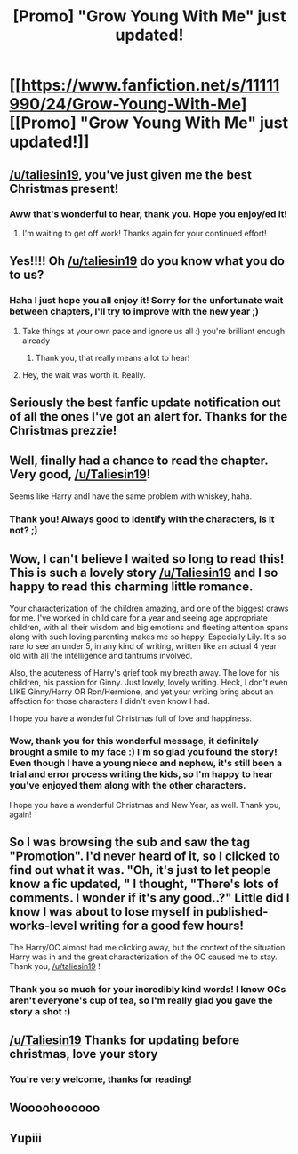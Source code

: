 #+TITLE: [Promo] "Grow Young With Me" just updated!

* [[https://www.fanfiction.net/s/11111990/24/Grow-Young-With-Me][[Promo] "Grow Young With Me" just updated!]]
:PROPERTIES:
:Author: PFKMan23
:Score: 41
:DateUnix: 1482233084.0
:DateShort: 2016-Dec-20
:FlairText: Promotion
:END:

** [[/u/taliesin19]], you've just given me the best Christmas present!
:PROPERTIES:
:Score: 11
:DateUnix: 1482253294.0
:DateShort: 2016-Dec-20
:END:

*** Aww that's wonderful to hear, thank you. Hope you enjoy/ed it!
:PROPERTIES:
:Author: Taliesin19
:Score: 6
:DateUnix: 1482254310.0
:DateShort: 2016-Dec-20
:END:

**** I'm waiting to get off work! Thanks again for your continued effort!
:PROPERTIES:
:Score: 3
:DateUnix: 1482255894.0
:DateShort: 2016-Dec-20
:END:


** Yes!!!! Oh [[/u/taliesin19]] do you know what you do to us?
:PROPERTIES:
:Author: FloreatCastellum
:Score: 9
:DateUnix: 1482233306.0
:DateShort: 2016-Dec-20
:END:

*** Haha I just hope you all enjoy it! Sorry for the unfortunate wait between chapters, I'll try to improve with the new year ;)
:PROPERTIES:
:Author: Taliesin19
:Score: 11
:DateUnix: 1482254209.0
:DateShort: 2016-Dec-20
:END:

**** Take things at your own pace and ignore us all :) you're brilliant enough already
:PROPERTIES:
:Author: FloreatCastellum
:Score: 7
:DateUnix: 1482254856.0
:DateShort: 2016-Dec-20
:END:

***** Thank you, that really means a lot to hear!
:PROPERTIES:
:Author: Taliesin19
:Score: 4
:DateUnix: 1482255841.0
:DateShort: 2016-Dec-20
:END:


**** Hey, the wait was worth it. Really.
:PROPERTIES:
:Author: Rawem
:Score: 3
:DateUnix: 1482281722.0
:DateShort: 2016-Dec-21
:END:


** Seriously the best fanfic update notification out of all the ones I've got an alert for. Thanks for the Christmas prezzie!
:PROPERTIES:
:Author: oops_i_made_a_typi
:Score: 3
:DateUnix: 1482272864.0
:DateShort: 2016-Dec-21
:END:


** Well, finally had a chance to read the chapter. Very good, [[/u/Taliesin19]]!

Seems like Harry andI have the same problem with whiskey, haha.
:PROPERTIES:
:Author: yarglethatblargle
:Score: 3
:DateUnix: 1482292251.0
:DateShort: 2016-Dec-21
:END:

*** Thank you! Always good to identify with the characters, is it not? ;)
:PROPERTIES:
:Author: Taliesin19
:Score: 2
:DateUnix: 1482292707.0
:DateShort: 2016-Dec-21
:END:


** Wow, I can't believe I waited so long to read this! This is such a lovely story [[/u/Taliesin19]] and I so happy to read this charming little romance.

Your characterization of the children amazing, and one of the biggest draws for me. I've worked in child care for a year and seeing age appropriate children, with all their wisdom and big emotions and fleeting attention spans along with such loving parenting makes me so happy. Especially Lily. It's so rare to see an under 5, in any kind of writing, written like an actual 4 year old with all the intelligence and tantrums involved.

Also, the acuteness of Harry's grief took my breath away. The love for his children, his passion for Ginny. Just lovely, lovely writing. Heck, I don't even LIKE Ginny/Harry OR Ron/Hermione, and yet your writing bring about an affection for those characters I didn't even know I had.

I hope you have a wonderful Christmas full of love and happiness.
:PROPERTIES:
:Author: LadeyAceGuns
:Score: 2
:DateUnix: 1482373375.0
:DateShort: 2016-Dec-22
:END:

*** Wow, thank you for this wonderful message, it definitely brought a smile to my face :) I'm so glad you found the story! Even though I have a young niece and nephew, it's still been a trial and error process writing the kids, so I'm happy to hear you've enjoyed them along with the other characters.

I hope you have a wonderful Christmas and New Year, as well. Thank you, again!
:PROPERTIES:
:Author: Taliesin19
:Score: 1
:DateUnix: 1482375832.0
:DateShort: 2016-Dec-22
:END:


** So I was browsing the sub and saw the tag "Promotion". I'd never heard of it, so I clicked to find out what it was. "Oh, it's just to let people know a fic updated, " I thought, "There's lots of comments. I wonder if it's any good..?" Little did I know I was about to lose myself in published-works-level writing for a good few hours!

The Harry/OC almost had me clicking away, but the context of the situation Harry was in and the great characterization of the OC caused me to stay. Thank you, [[/u/taliesin19]] !
:PROPERTIES:
:Author: SouthernVices
:Score: 2
:DateUnix: 1482517058.0
:DateShort: 2016-Dec-23
:END:

*** Thank you so much for your incredibly kind words! I know OCs aren't everyone's cup of tea, so I'm really glad you gave the story a shot :)
:PROPERTIES:
:Author: Taliesin19
:Score: 2
:DateUnix: 1482536257.0
:DateShort: 2016-Dec-24
:END:


** [[/u/Taliesin19]] Thanks for updating before christmas, love your story
:PROPERTIES:
:Author: Sato2013
:Score: 2
:DateUnix: 1482266916.0
:DateShort: 2016-Dec-21
:END:

*** You're very welcome, thanks for reading!
:PROPERTIES:
:Author: Taliesin19
:Score: 2
:DateUnix: 1482268456.0
:DateShort: 2016-Dec-21
:END:


** Woooohoooooo
:PROPERTIES:
:Author: yarglethatblargle
:Score: 1
:DateUnix: 1482252090.0
:DateShort: 2016-Dec-20
:END:


** Yupiii
:PROPERTIES:
:Author: Druumka
:Score: 1
:DateUnix: 1482253225.0
:DateShort: 2016-Dec-20
:END:
